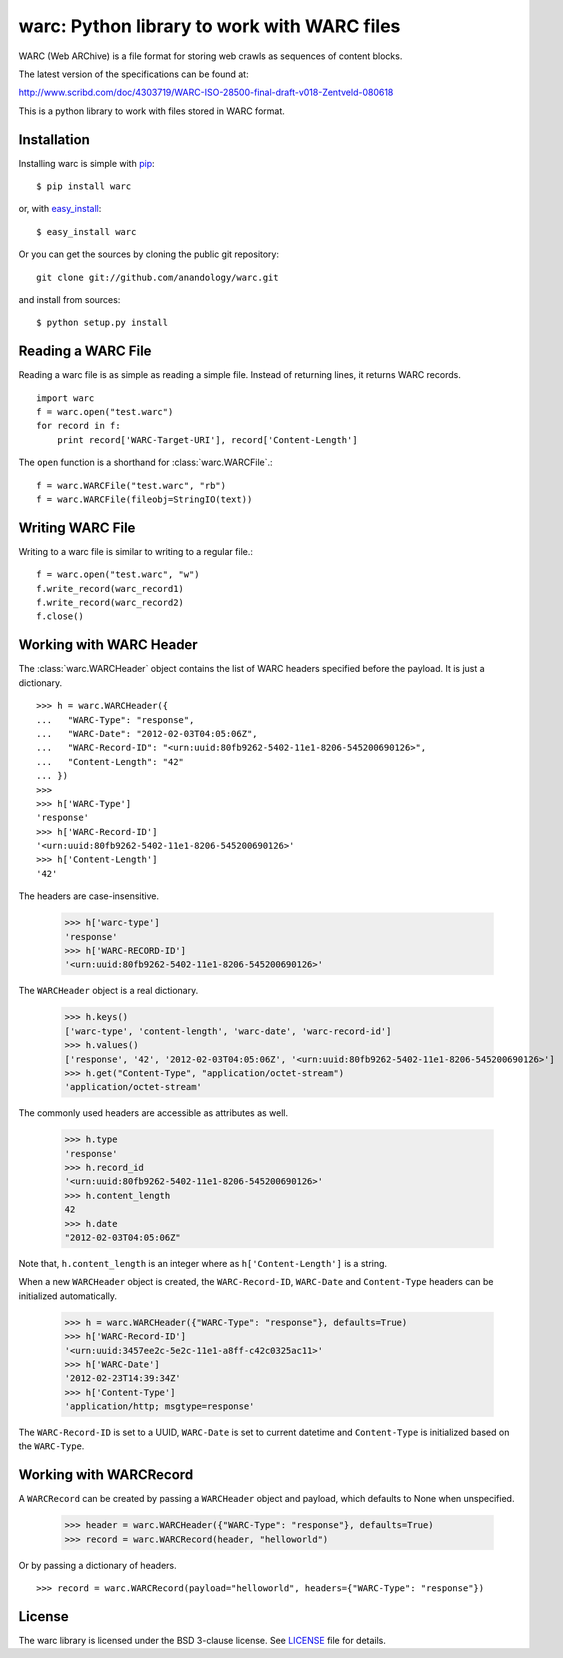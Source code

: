 .. warc documentation master file, created by
   sphinx-quickstart on Thu Feb 23 18:57:34 2012.
   You can adapt this file completely to your liking, but it should at least
   contain the root `toctree` directive.

warc: Python library to work with WARC files
============================================

WARC (Web ARChive) is a file format for storing web crawls as sequences of content blocks.

The latest version of the specifications can be found at:

http://www.scribd.com/doc/4303719/WARC-ISO-28500-final-draft-v018-Zentveld-080618

This is a python library to work with files stored in WARC format.

Installation
------------

Installing warc is simple with `pip <http://www.pip-installer.org/>`_::

    $ pip install warc
	
or, with `easy_install <http://pypi.python.org/pypi/setuptools>`_::

    $ easy_install warc

Or you can get the sources by cloning the public git repository::

    git clone git://github.com/anandology/warc.git
	
and install from sources::

	$ python setup.py install

Reading a WARC File
-------------------

Reading a warc file is as simple as reading a simple file. Instead of returning lines, it returns WARC records.

::

    import warc
    f = warc.open("test.warc")
    for record in f:
        print record['WARC-Target-URI'], record['Content-Length']

The ``open`` function is a shorthand for :class:`warc.WARCFile`.::

    f = warc.WARCFile("test.warc", "rb")
    f = warc.WARCFile(fileobj=StringIO(text))

Writing WARC File
-----------------

Writing to a warc file is similar to writing to a regular file.::

    f = warc.open("test.warc", "w")
    f.write_record(warc_record1)
    f.write_record(warc_record2)
    f.close()

Working with WARC Header
------------------------

The :class:`warc.WARCHeader` object contains the list of WARC headers specified before the payload. It is just a dictionary. ::

    >>> h = warc.WARCHeader({
    ...   "WARC-Type": "response",
    ...   "WARC-Date": "2012-02-03T04:05:06Z",
    ...   "WARC-Record-ID": "<urn:uuid:80fb9262-5402-11e1-8206-545200690126>",
    ...   "Content-Length": "42"  
    ... })
    >>> 
    >>> h['WARC-Type']
    'response'
    >>> h['WARC-Record-ID']
    '<urn:uuid:80fb9262-5402-11e1-8206-545200690126>'
    >>> h['Content-Length']
    '42'

The headers are case-insensitive.
    
    >>> h['warc-type']
    'response'
    >>> h['WARC-RECORD-ID']
    '<urn:uuid:80fb9262-5402-11e1-8206-545200690126>'

The ``WARCHeader`` object is a real dictionary. 

    >>> h.keys()
    ['warc-type', 'content-length', 'warc-date', 'warc-record-id']
    >>> h.values()
    ['response', '42', '2012-02-03T04:05:06Z', '<urn:uuid:80fb9262-5402-11e1-8206-545200690126>']
    >>> h.get("Content-Type", "application/octet-stream")
    'application/octet-stream'

The commonly used headers are accessible as attributes as well.

    >>> h.type
    'response'
    >>> h.record_id
    '<urn:uuid:80fb9262-5402-11e1-8206-545200690126>'
    >>> h.content_length
    42
    >>> h.date
    "2012-02-03T04:05:06Z"
    
Note that, ``h.content_length`` is an integer where as ``h['Content-Length']`` is a string.

When a new ``WARCHeader`` object is created, the ``WARC-Record-ID``, ``WARC-Date`` and ``Content-Type`` headers can be initialized automatically.

    >>> h = warc.WARCHeader({"WARC-Type": "response"}, defaults=True)
    >>> h['WARC-Record-ID']
    '<urn:uuid:3457ee2c-5e2c-11e1-a8ff-c42c0325ac11>'
    >>> h['WARC-Date']
    '2012-02-23T14:39:34Z'
    >>> h['Content-Type']
    'application/http; msgtype=response'
    
The ``WARC-Record-ID`` is set to a UUID, ``WARC-Date`` is set to current datetime and ``Content-Type`` is initialized based on the ``WARC-Type``.

Working with WARCRecord
-----------------------

A ``WARCRecord`` can be created by passing a ``WARCHeader`` object and payload, which defaults to None when unspecified.

    >>> header = warc.WARCHeader({"WARC-Type": "response"}, defaults=True)
    >>> record = warc.WARCRecord(header, "helloworld")
    
Or by passing a dictionary of headers. ::

    >>> record = warc.WARCRecord(payload="helloworld", headers={"WARC-Type": "response"})
    
License
-------

The warc library is licensed under the BSD 3-clause license. See LICENSE_ file for details.

.. _LICENSE: http://github.com/kennethreitz/requests/blob/master/LICENSE.rst
